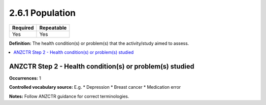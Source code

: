 .. _2.6.1:

2.6.1 Population
================

======== ==========
Required Repeatable
======== ==========
Yes      Yes
======== ==========

**Definition:** The health condition(s) or problem(s) that the activity/study aimed to assess.

.. contents:: :local:

.. _step2:

ANZCTR Step 2 - Health condition(s) or problem(s) studied
~~~~~~~~~~~~~~~~~~~~~~~~~~~~~~~~~~~~~~~~~~~~~~~~~~~~~~~~~

**Occurrences:** 1

**Controlled vocabulary source:** 
E.g. 
* Depression
* Breast cancer
* Medication error

**Notes:** Follow ANZCTR guidance for correct terminologies.

